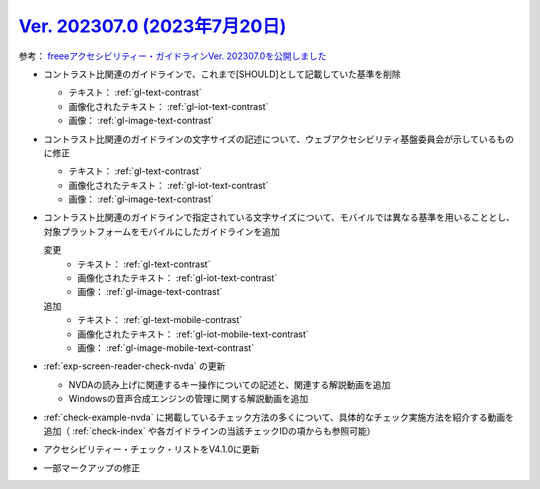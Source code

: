 .. _ver-202307-0:

**********************************************************************************************
`Ver. 202307.0 (2023年7月20日) <https://github.com/freee/a11y-guidelines/releases/202307.0>`__
**********************************************************************************************

参考： `freeeアクセシビリティー・ガイドラインVer. 202307.0を公開しました <https://developers.freee.co.jp/entry/a11y-guidelines-202307.0>`__

*  コントラスト比関連のガイドラインで、これまで[SHOULD]として記載していた基準を削除

   -  テキスト： :ref:`gl-text-contrast`
   -  画像化されたテキスト： :ref:`gl-iot-text-contrast`
   -  画像： :ref:`gl-image-text-contrast`

*  コントラスト比関連のガイドラインの文字サイズの記述について、ウェブアクセシビリティ基盤委員会が示しているものに修正

   -  テキスト： :ref:`gl-text-contrast`
   -  画像化されたテキスト： :ref:`gl-iot-text-contrast`
   -  画像： :ref:`gl-image-text-contrast`

*  コントラスト比関連のガイドラインで指定されている文字サイズについて、モバイルでは異なる基準を用いることとし、対象プラットフォームをモバイルにしたガイドラインを追加

   変更
      -  テキスト： :ref:`gl-text-contrast`
      -  画像化されたテキスト： :ref:`gl-iot-text-contrast`
      -  画像： :ref:`gl-image-text-contrast`
   追加
      -  テキスト： :ref:`gl-text-mobile-contrast`
      -  画像化されたテキスト： :ref:`gl-iot-mobile-text-contrast`
      -  画像： :ref:`gl-image-mobile-text-contrast`

*  :ref:`exp-screen-reader-check-nvda` の更新

   -  NVDAの読み上げに関連するキー操作についての記述と、関連する解説動画を追加
   -  Windowsの音声合成エンジンの管理に関する解説動画を追加

*  :ref:`check-example-nvda` に掲載しているチェック方法の多くについて、具体的なチェック実施方法を紹介する動画を追加（ :ref:`check-index` や各ガイドラインの当該チェックIDの項からも参照可能）
*  アクセシビリティー・チェック・リストをV4.1.0に更新
*  一部マークアップの修正
